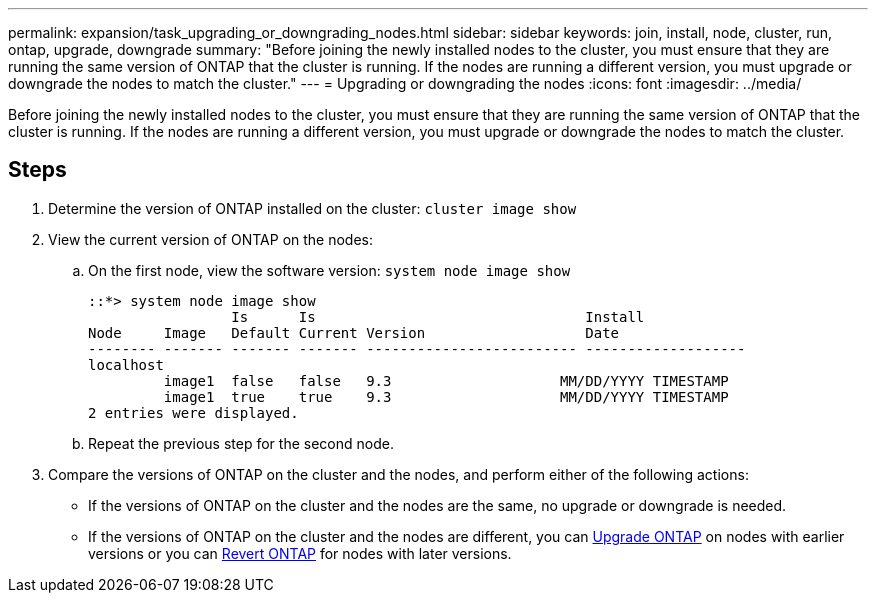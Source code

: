 ---
permalink: expansion/task_upgrading_or_downgrading_nodes.html
sidebar: sidebar
keywords: join, install, node, cluster, run, ontap, upgrade, downgrade
summary: "Before joining the newly installed nodes to the cluster, you must ensure that they are running the same version of ONTAP that the cluster is running. If the nodes are running a different version, you must upgrade or downgrade the nodes to match the cluster."
---
= Upgrading or downgrading the nodes
:icons: font
:imagesdir: ../media/

[.lead]
Before joining the newly installed nodes to the cluster, you must ensure that they are running the same version of ONTAP that the cluster is running. If the nodes are running a different version, you must upgrade or downgrade the nodes to match the cluster.

== Steps

. Determine the version of ONTAP installed on the cluster: `cluster image show`
. View the current version of ONTAP on the nodes:
 .. On the first node, view the software version: `system node image show`
+
----
::*> system node image show
                 Is      Is                                Install
Node     Image   Default Current Version                   Date
-------- ------- ------- ------- ------------------------- -------------------
localhost
         image1  false   false   9.3                    MM/DD/YYYY TIMESTAMP
         image1  true    true    9.3                    MM/DD/YYYY TIMESTAMP
2 entries were displayed.
----

 .. Repeat the previous step for the second node.
. Compare the versions of ONTAP on the cluster and the nodes, and perform either of the following actions:
 ** If the versions of ONTAP on the cluster and the nodes are the same, no upgrade or downgrade is needed.
 ** If the versions of ONTAP on the cluster and the nodes are different, you can link:https://docs.netapp.com/us-en/ontap/upgrade/index.html[Upgrade ONTAP] on nodes with earlier versions or you can link:https://docs.netapp.com/us-en/ontap/revert/index.html[Revert ONTAP] for nodes with later versions.
